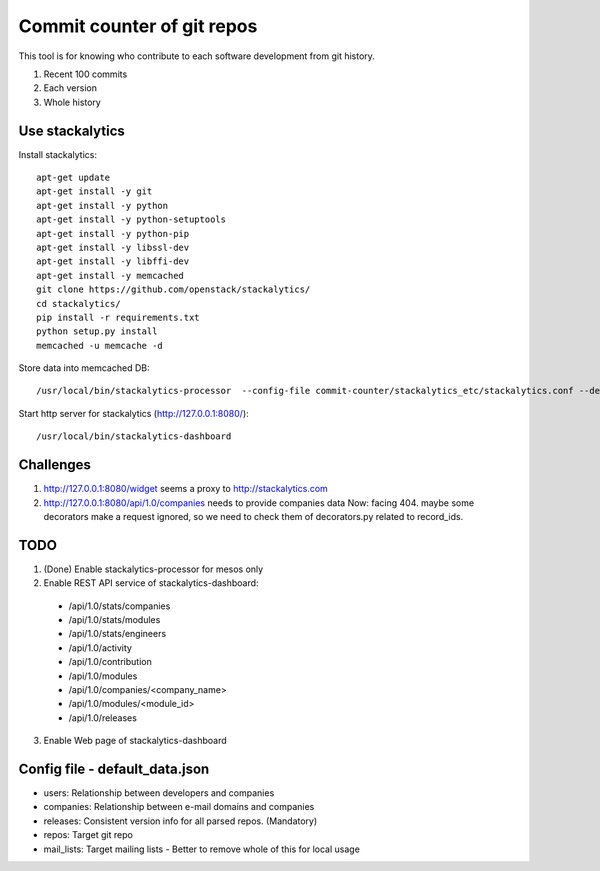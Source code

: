 Commit counter of git repos
===========================

This tool is for knowing who contribute to each software development
from git history.

1. Recent 100 commits
2. Each version
3. Whole history

Use stackalytics
----------------

Install stackalytics::

 apt-get update
 apt-get install -y git
 apt-get install -y python
 apt-get install -y python-setuptools
 apt-get install -y python-pip
 apt-get install -y libssl-dev
 apt-get install -y libffi-dev
 apt-get install -y memcached
 git clone https://github.com/openstack/stackalytics/
 cd stackalytics/
 pip install -r requirements.txt
 python setup.py install
 memcached -u memcache -d

Store data into memcached DB::

 /usr/local/bin/stackalytics-processor  --config-file commit-counter/stackalytics_etc/stackalytics.conf --default-data-uri file:///home/oomichi/commit-counter/stackalytics_etc/default_data.json

Start http server for stackalytics (http://127.0.0.1:8080/)::

 /usr/local/bin/stackalytics-dashboard

Challenges
----------

1. http://127.0.0.1:8080/widget seems a proxy to http://stackalytics.com
2. http://127.0.0.1:8080/api/1.0/companies needs to provide companies data
   Now: facing 404.
   maybe some decorators make a request ignored, so we need to check them of decorators.py related to record_ids.

TODO
----

1. (Done) Enable stackalytics-processor for mesos only
2. Enable REST API service of stackalytics-dashboard::
 * /api/1.0/stats/companies
 * /api/1.0/stats/modules
 * /api/1.0/stats/engineers
 * /api/1.0/activity
 * /api/1.0/contribution
 * /api/1.0/modules
 * /api/1.0/companies/<company_name>
 * /api/1.0/modules/<module_id>
 * /api/1.0/releases
3. Enable Web page of stackalytics-dashboard

Config file - default_data.json
-------------------------------

* users: Relationship between developers and companies
* companies: Relationship between e-mail domains and companies
* releases: Consistent version info for all parsed repos. (Mandatory)
* repos: Target git repo
* mail_lists: Target mailing lists - Better to remove whole of this for local usage

